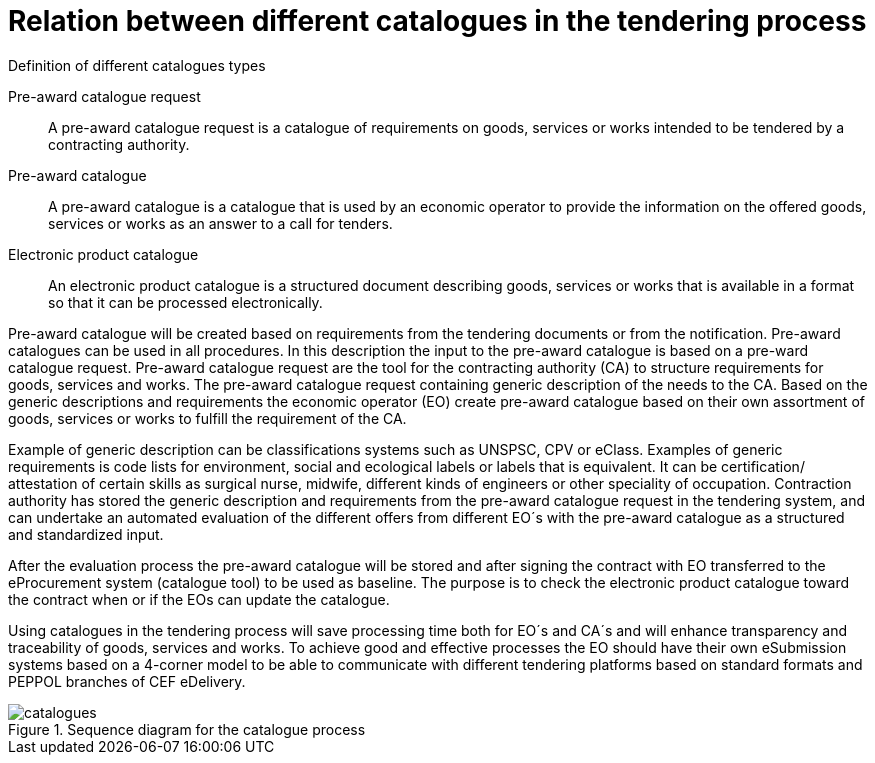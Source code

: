 
= Relation between different catalogues in the tendering process

.Definition of different catalogues types
****
Pre-award catalogue request::
A pre-award catalogue request is a catalogue of requirements on goods, services or works intended to be tendered by a contracting authority.

Pre-award catalogue::
A pre-award catalogue is a catalogue that is used by an economic operator to provide the information on the offered goods, services or works as an answer to a call for tenders.

Electronic product catalogue::
An electronic product catalogue is a structured document describing goods, services or works that is available in a format so that it can be processed electronically.

****

Pre-award catalogue will be created based on requirements from the tendering documents or from the notification. Pre-award catalogues can be used in all procedures. In this description the input to the pre-award catalogue is based on a pre-ward catalogue request. Pre-award catalogue request are the tool for the contracting authority (CA) to structure requirements for goods, services and works. The pre-award catalogue request containing generic description of the needs to the CA. Based on the generic descriptions and requirements the economic operator (EO) create pre-award catalogue based on their own assortment of goods, services or works to fulfill the requirement of the CA.

Example of generic description can be classifications systems such as UNSPSC, CPV or eClass. Examples of generic requirements is code lists for environment, social and ecological labels or labels that is equivalent. It can be certification/ attestation of certain skills as surgical nurse, midwife, different kinds of engineers or other speciality of occupation.
Contraction authority has stored the generic description and requirements from the pre-award catalogue request in the tendering system, and can undertake an automated evaluation of the different offers from different EO´s with the pre-award catalogue as a structured and standardized input.

After the evaluation process the pre-award catalogue will be stored and after signing the contract with EO transferred to the eProcurement system (catalogue tool) to be used as baseline. The purpose is to check the electronic product catalogue toward the contract when or if the EOs can update the catalogue.

Using catalogues in the tendering process will save processing time both for EO´s and CA´s and will enhance transparency and traceability of goods, services and works. To achieve good and effective processes the EO should have their own eSubmission systems based on a 4-corner model to be able to communicate with different tendering platforms based on standard formats and PEPPOL branches of CEF eDelivery.

.Sequence diagram for the catalogue process
image::catalogues.jpg[role=thumb,align="center"]
